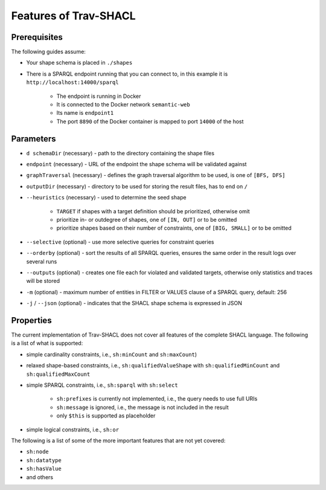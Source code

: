 #######################
Features of Trav-SHACL
#######################

Prerequisites
=============

The following guides assume:

*   Your shape schema is placed in ``./shapes``
*   There is a SPARQL endpoint running that you can connect to, in this example it is ``http://localhost:14000/sparql``

        +   The endpoint is running in Docker
        +   It is connected to the Docker network ``semantic-web``
        +   Its name is ``endpoint1``
        +   The port ``8890`` of the Docker container is mapped to port ``14000`` of the host

Parameters
=============

*   ``d schemaDir`` (necessary) - path to the directory containing the shape files
*   ``endpoint`` (necessary) - URL of the endpoint the shape schema will be validated against
*   ``graphTraversal`` (necessary) - defines the graph traversal algorithm to be used, is one of ``[BFS, DFS]``
*   ``outputDir`` (necessary) - directory to be used for storing the result files, has to end on ``/``
*   ``--heuristics`` (necessary) - used to determine the seed shape

        +   ``TARGET`` if shapes with a target definition should be prioritized, otherwise omit
        +   prioritize in- or outdegree of shapes, one of ``[IN, OUT]`` or to be omitted
        +   prioritize shapes based on their number of constraints, one of ``[BIG, SMALL]`` or to be omitted
*   ``--selective`` (optional) - use more selective queries for constraint queries
*   ``--orderby`` (optional) - sort the results of all SPARQL queries, ensures the same order in the result logs over several runs
*   ``--outputs`` (optional) - creates one file each for violated and validated targets, otherwise only statistics and traces will be stored
*   ``-m`` (optional) - maximum number of entities in FILTER or VALUES clause of a SPARQL query, default: 256
*   ``-j`` / ``--json`` (optional) - indicates that the SHACL shape schema is expressed in JSON

Properties
==========

The current implementation of Trav-SHACL does not cover all features of the complete SHACL language. The following is a
list of what is supported:

*   simple cardinality constraints, i.e., ``sh:minCount`` and ``sh:maxCount``)
*   relaxed shape-based constraints, i.e., ``sh:qualifiedValueShape`` with ``sh:qualifiedMinCount`` and ``sh:qualifiedMaxCount``
*   simple SPARQL constraints, i.e., ``sh:sparql`` with ``sh:select``

        +   ``sh:prefixes`` is currently not implemented, i.e., the query needs to use full URIs
        +   ``sh:message`` is ignored, i.e., the message is not included in the result
        +   only ``$this`` is supported as placeholder
*   simple logical constraints, i.e., ``sh:or``

The following is a list of some of the more important features that are not yet covered:

*   ``sh:node``
*   ``sh:datatype``
*   ``sh:hasValue``
*   and others
